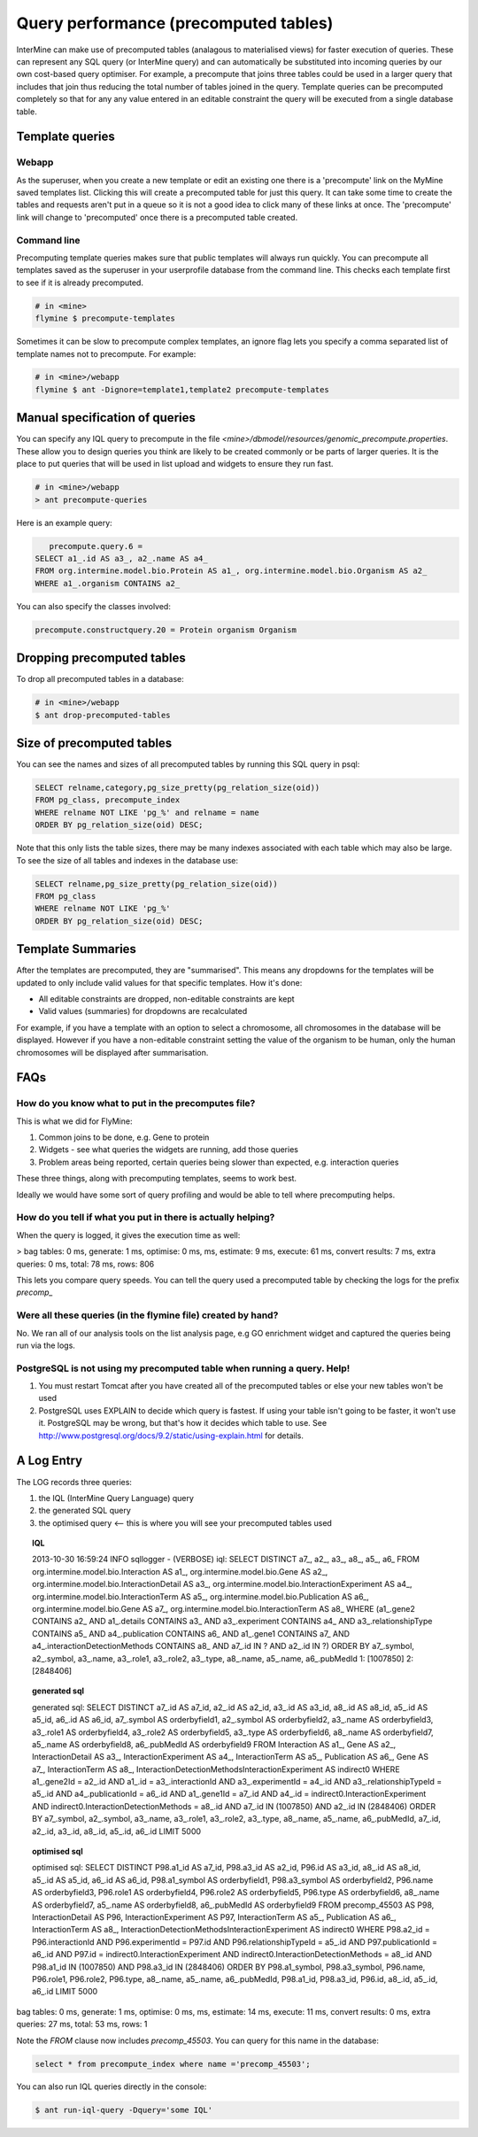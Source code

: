 Query performance (precomputed tables)
================================================

InterMine can make use of precomputed tables (analagous to materialised views) for faster execution of queries. These can represent any SQL query (or InterMine query) and can automatically be substituted into incoming queries by our own cost-based query optimiser. For example, a precompute that joins three tables could be used in a larger query that includes that join thus reducing the total number of tables joined in the query. Template queries can be precomputed completely so that for any any value entered in an editable constraint the query will be executed from a single database table.

Template queries
----------------------

Webapp
~~~~~~~~~~~~

As the superuser, when you create a new template or edit an existing one there is a 'precompute' link on the MyMine saved templates list. Clicking this will create a precomputed table for just this query. It can take some time to create the tables and requests aren't put in a queue so it is not a good idea to click many of these links at once. The 'precompute' link will change to 'precomputed' once there is a precomputed table created.

Command line
~~~~~~~~~~~~~~~~~~~~~~~~

Precomputing template queries makes sure that public templates will always run quickly. You can precompute all templates saved as the superuser in your userprofile database from the command line. This checks each template first to see if it is already precomputed.

.. code-block:: bash

	# in <mine>
	flymine $ precompute-templates

Sometimes it can be slow to precompute complex templates, an ignore flag lets you specify a comma separated list of template names not to precompute. For example:

.. code-block:: bash

	# in <mine>/webapp
	flymine $ ant -Dignore=template1,template2 precompute-templates

Manual specification of queries
--------------------------------------------

You can specify any IQL query to precompute in the file `<mine>/dbmodel/resources/genomic_precompute.properties`. These allow you to design queries you think are likely to be created commonly or be parts of larger queries. It is the place to put queries that will be used in list upload and widgets to ensure they run fast.


.. code-block:: bash

	# in <mine>/webapp
	> ant precompute-queries

Here is an example query:

.. code-block:: sql

	precompute.query.6 = 
     SELECT a1_.id AS a3_, a2_.name AS a4_ 
     FROM org.intermine.model.bio.Protein AS a1_, org.intermine.model.bio.Organism AS a2_ 
     WHERE a1_.organism CONTAINS a2_

You can also specify the classes involved:

.. code-block:: properties

	precompute.constructquery.20 = Protein organism Organism

Dropping precomputed tables
--------------------------------------------

To drop all precomputed tables in a database:

.. code-block:: bash

	# in <mine>/webapp
	$ ant drop-precomputed-tables

Size of precomputed tables
--------------------------------------------

You can see the names and sizes of all precomputed tables by running this SQL query in psql:

.. code-block:: sql

	SELECT relname,category,pg_size_pretty(pg_relation_size(oid)) 
	FROM pg_class, precompute_index 
	WHERE relname NOT LIKE 'pg_%' and relname = name 
	ORDER BY pg_relation_size(oid) DESC;

Note that this only lists the table sizes, there may be many indexes associated with each table which may also be large. To see the size of all tables and indexes in the database use:

.. code-block:: sql

	SELECT relname,pg_size_pretty(pg_relation_size(oid)) 
	FROM pg_class 
	WHERE relname NOT LIKE 'pg_%' 
	ORDER BY pg_relation_size(oid) DESC;

Template Summaries
--------------------------------------------

After the templates are precomputed, they are "summarised". This means any dropdowns for the templates will be updated to only include valid values for that specific templates. How it's done:

* All editable constraints are dropped, non-editable constraints are kept
* Valid values (summaries) for dropdowns are recalculated 

For example, if you have a template with an option to select a chromosome, all chromosomes in the database will be displayed. However if you have a non-editable constraint setting the value of the organism to be human, only the human chromosomes will be displayed after summarisation.


FAQs
------

How do you know what to put in the precomputes file? 
~~~~~~~~~~~~~~~~~~~~~~~~~~~~~~~~~~~~~~~~~~~~~~~~~~~~~~~~~~~~~~~~~~~~~~~~~~~~~~~~~~~~~~~~

This is what we did for FlyMine:

1. Common joins to be done, e.g. Gene to protein
2. Widgets - see what queries the widgets are running, add those queries 
3. Problem areas being reported, certain queries being slower than expected, e.g. interaction queries

These three things, along with precomputing templates, seems to work best.

Ideally we would have some sort of query profiling and would be able to tell where precomputing helps.

How do you tell if what you put in there is actually helping?
~~~~~~~~~~~~~~~~~~~~~~~~~~~~~~~~~~~~~~~~~~~~~~~~~~~~~~~~~~~~~~~~~~~~~~~~~~~~~~~~~~~~~~~~

When the query is logged, it gives the execution time as well:

> bag tables: 0 ms, generate: 1 ms, optimise: 0 ms,  ms,  estimate: 9 ms, execute: 61 ms, convert results: 7 ms, extra queries: 0 ms, total: 78 ms, rows: 806

This lets you compare query speeds. You can tell the query used a precomputed table by checking the logs for the prefix `precomp_`


Were all these queries (in the flymine file) created by hand? 
~~~~~~~~~~~~~~~~~~~~~~~~~~~~~~~~~~~~~~~~~~~~~~~~~~~~~~~~~~~~~~~~~~~~~~~~~~~~~~~~~~~~~~~~

No. We ran all of our analysis tools on the list analysis page, e.g GO enrichment widget and captured the queries being run via the logs. 


PostgreSQL is not using my precomputed table when running a query. Help!
~~~~~~~~~~~~~~~~~~~~~~~~~~~~~~~~~~~~~~~~~~~~~~~~~~~~~~~~~~~~~~~~~~~~~~~~~~~~~~~~~~~~~~~~

1. You must restart Tomcat after you have created all of the precomputed tables or else your new tables won't be used
2. PostgreSQL uses EXPLAIN to decide which query is fastest. If using your table isn't going to be faster, it won't use it. PostgreSQL may be wrong, but that's how it decides which table to use. See http://www.postgresql.org/docs/9.2/static/using-explain.html for details.

A Log Entry
-------------

The LOG records three queries:

1. the IQL (InterMine Query Language) query
2. the generated SQL query
3. the optimised query <-- this is where you will see your precomputed tables used


.. topic:: IQL 

	2013-10-30 16:59:24 INFO                              sqllogger     - (VERBOSE) iql: SELECT DISTINCT a7_, a2_, a3_, a8_, a5_, a6_ FROM org.intermine.model.bio.Interaction AS a1_, org.intermine.model.bio.Gene AS a2_, org.intermine.model.bio.InteractionDetail AS a3_, org.intermine.model.bio.InteractionExperiment AS a4_, org.intermine.model.bio.InteractionTerm AS a5_, org.intermine.model.bio.Publication AS a6_, org.intermine.model.bio.Gene AS a7_, org.intermine.model.bio.InteractionTerm AS a8_ WHERE (a1_.gene2 CONTAINS a2_ AND a1_.details CONTAINS a3_ AND a3_.experiment CONTAINS a4_ AND a3_.relationshipType CONTAINS a5_ AND a4_.publication CONTAINS a6_ AND a1_.gene1 CONTAINS a7_ AND a4_.interactionDetectionMethods CONTAINS a8_ AND a7_.id IN ? AND a2_.id IN ?) ORDER BY a7_.symbol, a2_.symbol, a3_.name, a3_.role1, a3_.role2, a3_.type, a8_.name, a5_.name, a6_.pubMedId 1: [1007850] 2: [2848406]

.. topic:: generated sql

	generated sql: SELECT DISTINCT a7_.id AS a7_id, a2_.id AS a2_id, a3_.id AS a3_id, a8_.id AS a8_id, a5_.id AS a5_id, a6_.id AS a6_id, a7_.symbol AS orderbyfield1, a2_.symbol AS orderbyfield2, a3_.name AS orderbyfield3, a3_.role1 AS orderbyfield4, a3_.role2 AS orderbyfield5, a3_.type AS orderbyfield6, a8_.name AS orderbyfield7, a5_.name AS orderbyfield8, a6_.pubMedId AS orderbyfield9 FROM Interaction AS a1_, Gene AS a2_, InteractionDetail AS a3_, InteractionExperiment AS a4_, InteractionTerm AS a5_, Publication AS a6_, Gene AS a7_, InteractionTerm AS a8_, InteractionDetectionMethodsInteractionExperiment AS indirect0 WHERE a1_.gene2Id = a2_.id AND a1_.id = a3_.interactionId AND a3_.experimentId = a4_.id AND a3_.relationshipTypeId = a5_.id AND a4_.publicationId = a6_.id AND a1_.gene1Id = a7_.id AND a4_.id = indirect0.InteractionExperiment AND indirect0.InteractionDetectionMethods = a8_.id AND a7_.id IN (1007850) AND a2_.id IN (2848406) ORDER BY a7_.symbol, a2_.symbol, a3_.name, a3_.role1, a3_.role2, a3_.type, a8_.name, a5_.name, a6_.pubMedId, a7_.id, a2_.id, a3_.id, a8_.id, a5_.id, a6_.id LIMIT 5000

.. topic:: optimised sql

	optimised sql: SELECT DISTINCT P98.a1_id AS a7_id, P98.a3_id AS a2_id, P96.id AS a3_id, a8_.id AS a8_id, a5_.id AS a5_id, a6_.id AS a6_id, P98.a1_symbol AS orderbyfield1, P98.a3_symbol AS orderbyfield2, P96.name AS orderbyfield3, P96.role1 AS orderbyfield4, P96.role2 AS orderbyfield5, P96.type AS orderbyfield6, a8_.name AS orderbyfield7, a5_.name AS orderbyfield8, a6_.pubMedId AS orderbyfield9 FROM precomp_45503 AS P98, InteractionDetail AS P96, InteractionExperiment AS P97, InteractionTerm AS a5_, Publication AS a6_, InteractionTerm AS a8_, InteractionDetectionMethodsInteractionExperiment AS indirect0 WHERE P98.a2_id = P96.interactionId AND P96.experimentId = P97.id AND P96.relationshipTypeId = a5_.id AND P97.publicationId = a6_.id AND P97.id = indirect0.InteractionExperiment AND indirect0.InteractionDetectionMethods = a8_.id AND P98.a1_id IN (1007850) AND P98.a3_id IN (2848406) ORDER BY P98.a1_symbol, P98.a3_symbol, P96.name, P96.role1, P96.role2, P96.type, a8_.name, a5_.name, a6_.pubMedId, P98.a1_id, P98.a3_id, P96.id, a8_.id, a5_.id, a6_.id LIMIT 5000
bag tables: 0 ms, generate: 1 ms, optimise: 0 ms,  ms,  estimate: 14 ms, execute: 11 ms, convert results: 0 ms, extra queries: 27 ms, total: 53 ms, rows: 1

Note the `FROM` clause now includes `precomp_45503`. You can query for this name in the database:

.. code-block:: sql

	select * from precompute_index where name ='precomp_45503';

You can also run IQL queries directly in the console:

.. code-block:: bash

	$ ant run-iql-query -Dquery='some IQL'


.. index:: precomputes, query speed, database speed, optimisation

